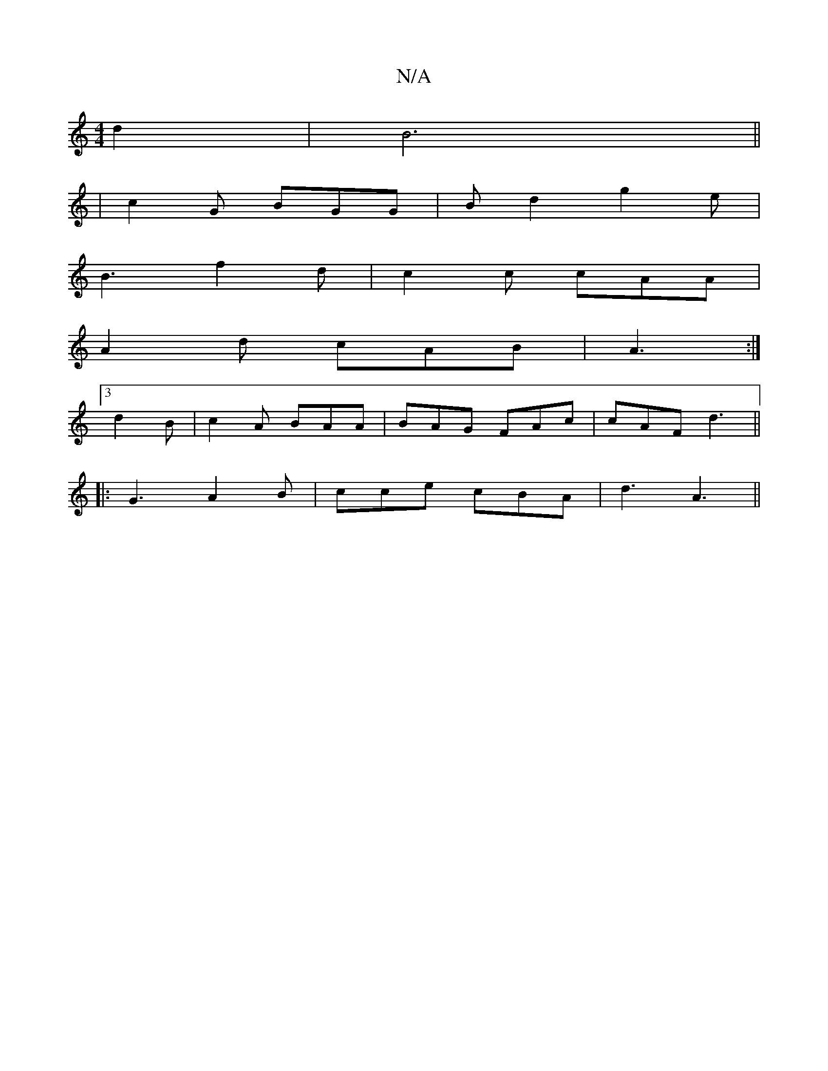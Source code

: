 X:1
T:N/A
M:4/4
R:N/A
K:Cmajor
d2 | B6 ||
|: 
|c2G BGG|Bd2 g2e|
B3 f2d|c2c cAA|
A2d cAB|A3 :|
[3 d2B | c2A BAA | BAG FAc | cAF d3 ||
|: G3 A2B | cce cBA | d3 A3||

|: d |g2B2f3e|f2d2f2:|
|: e4 dc | d3 g ag | a3 e fe/2f/2 | f2- e2d2